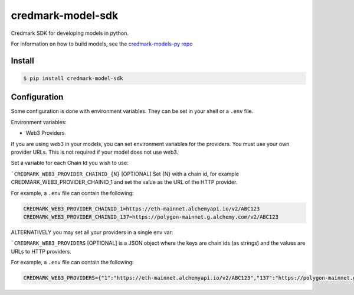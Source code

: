 ===============================
credmark-model-sdk
===============================

Credmark SDK for developing models in python.

For information on how to build models, see the `credmark-models-py repo <https://github.com/credmark/credmark-models-py>`_

Install
-------

.. code-block:: bash

    $ pip install credmark-model-sdk


Configuration
-------------

Some configuration is done with environment variables.
They can be set in your shell or a ``.env`` file.

Environment variables:

- Web3 Providers

If you are using web3 in your models, you can set environment variables
for the providers. You must use your own provider URLs. This is not required if your model does not use web3.

Set a variable for each Chain Id you wish to use:

```CREDMARK_WEB3_PROVIDER_CHAINID_{N}`` [OPTIONAL] Set {N} with a chain id, for example
CREDMARK_WEB3_PROVIDER_CHAINID_1 and set the value as the URL of the HTTP provider.

For example, a ``.env`` file can contain the following:

.. code-block:: bash

    CREDMARK_WEB3_PROVIDER_CHAINID_1=https://eth-mainnet.alchemyapi.io/v2/ABC123
    CREDMARK_WEB3_PROVIDER_CHAINID_137=https://polygon-mainnet.g.alchemy.com/v2/ABC123


ALTERNATIVELY you may set all your providers in a single env var:

```CREDMARK_WEB3_PROVIDERS`` [OPTIONAL] is a JSON object where the keys are chain ids
(as strings) and the values are URLs to HTTP providers.

For example, a ``.env`` file can contain the following:

.. code-block:: bash

    CREDMARK_WEB3_PROVIDERS={"1":"https://eth-mainnet.alchemyapi.io/v2/ABC123","137":"https://polygon-mainnet.g.alchemy.com/v2/ABC123"}

